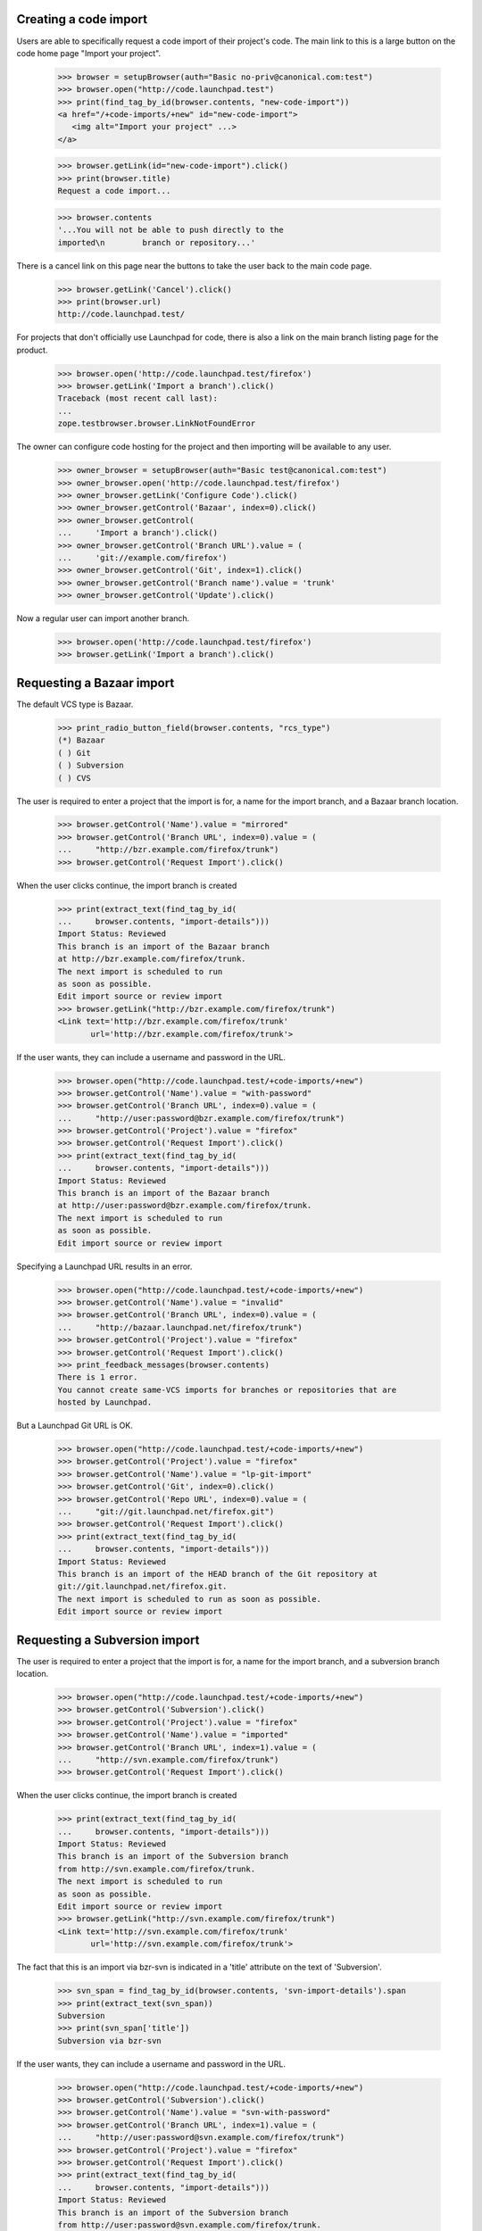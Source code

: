 Creating a code import
======================

Users are able to specifically request a code import of their
project's code.  The main link to this is a large button on
the code home page "Import your project".

    >>> browser = setupBrowser(auth="Basic no-priv@canonical.com:test")
    >>> browser.open("http://code.launchpad.test")
    >>> print(find_tag_by_id(browser.contents, "new-code-import"))
    <a href="/+code-imports/+new" id="new-code-import">
       <img alt="Import your project" ...>
    </a>

    >>> browser.getLink(id="new-code-import").click()
    >>> print(browser.title)
    Request a code import...

    >>> browser.contents
    '...You will not be able to push directly to the
    imported\n        branch or repository...'

There is a cancel link on this page near the buttons to take the
user back to the main code page.

    >>> browser.getLink('Cancel').click()
    >>> print(browser.url)
    http://code.launchpad.test/

For projects that don't officially use Launchpad for code, there is also a
link on the main branch listing page for the product.

    >>> browser.open('http://code.launchpad.test/firefox')
    >>> browser.getLink('Import a branch').click()
    Traceback (most recent call last):
    ...
    zope.testbrowser.browser.LinkNotFoundError

The owner can configure code hosting for the project and then
importing will be available to any user.

    >>> owner_browser = setupBrowser(auth="Basic test@canonical.com:test")
    >>> owner_browser.open('http://code.launchpad.test/firefox')
    >>> owner_browser.getLink('Configure Code').click()
    >>> owner_browser.getControl('Bazaar', index=0).click()
    >>> owner_browser.getControl(
    ...     'Import a branch').click()
    >>> owner_browser.getControl('Branch URL').value = (
    ...     'git://example.com/firefox')
    >>> owner_browser.getControl('Git', index=1).click()
    >>> owner_browser.getControl('Branch name').value = 'trunk'
    >>> owner_browser.getControl('Update').click()

Now a regular user can import another branch.

    >>> browser.open('http://code.launchpad.test/firefox')
    >>> browser.getLink('Import a branch').click()

Requesting a Bazaar import
==========================

The default VCS type is Bazaar.

    >>> print_radio_button_field(browser.contents, "rcs_type")
    (*) Bazaar
    ( ) Git
    ( ) Subversion
    ( ) CVS

The user is required to enter a project that the import is for, a name
for the import branch, and a Bazaar branch location.

    >>> browser.getControl('Name').value = "mirrored"
    >>> browser.getControl('Branch URL', index=0).value = (
    ...     "http://bzr.example.com/firefox/trunk")
    >>> browser.getControl('Request Import').click()

When the user clicks continue, the import branch is created

    >>> print(extract_text(find_tag_by_id(
    ...     browser.contents, "import-details")))
    Import Status: Reviewed
    This branch is an import of the Bazaar branch
    at http://bzr.example.com/firefox/trunk.
    The next import is scheduled to run
    as soon as possible.
    Edit import source or review import
    >>> browser.getLink("http://bzr.example.com/firefox/trunk")
    <Link text='http://bzr.example.com/firefox/trunk'
           url='http://bzr.example.com/firefox/trunk'>

If the user wants, they can include a username and password in the
URL.

    >>> browser.open("http://code.launchpad.test/+code-imports/+new")
    >>> browser.getControl('Name').value = "with-password"
    >>> browser.getControl('Branch URL', index=0).value = (
    ...     "http://user:password@bzr.example.com/firefox/trunk")
    >>> browser.getControl('Project').value = "firefox"
    >>> browser.getControl('Request Import').click()
    >>> print(extract_text(find_tag_by_id(
    ...     browser.contents, "import-details")))
    Import Status: Reviewed
    This branch is an import of the Bazaar branch
    at http://user:password@bzr.example.com/firefox/trunk.
    The next import is scheduled to run
    as soon as possible.
    Edit import source or review import

Specifying a Launchpad URL results in an error.

    >>> browser.open("http://code.launchpad.test/+code-imports/+new")
    >>> browser.getControl('Name').value = "invalid"
    >>> browser.getControl('Branch URL', index=0).value = (
    ...     "http://bazaar.launchpad.net/firefox/trunk")
    >>> browser.getControl('Project').value = "firefox"
    >>> browser.getControl('Request Import').click()
    >>> print_feedback_messages(browser.contents)
    There is 1 error.
    You cannot create same-VCS imports for branches or repositories that are
    hosted by Launchpad.

But a Launchpad Git URL is OK.

    >>> browser.open("http://code.launchpad.test/+code-imports/+new")
    >>> browser.getControl('Project').value = "firefox"
    >>> browser.getControl('Name').value = "lp-git-import"
    >>> browser.getControl('Git', index=0).click()
    >>> browser.getControl('Repo URL', index=0).value = (
    ...     "git://git.launchpad.net/firefox.git")
    >>> browser.getControl('Request Import').click()
    >>> print(extract_text(find_tag_by_id(
    ...     browser.contents, "import-details")))
    Import Status: Reviewed
    This branch is an import of the HEAD branch of the Git repository at
    git://git.launchpad.net/firefox.git.
    The next import is scheduled to run as soon as possible.
    Edit import source or review import

Requesting a Subversion import
==============================

The user is required to enter a project that the import is for,
a name for the import branch, and a subversion branch location.

    >>> browser.open("http://code.launchpad.test/+code-imports/+new")
    >>> browser.getControl('Subversion').click()
    >>> browser.getControl('Project').value = "firefox"
    >>> browser.getControl('Name').value = "imported"
    >>> browser.getControl('Branch URL', index=1).value = (
    ...     "http://svn.example.com/firefox/trunk")
    >>> browser.getControl('Request Import').click()

When the user clicks continue, the import branch is created

    >>> print(extract_text(find_tag_by_id(
    ...     browser.contents, "import-details")))
    Import Status: Reviewed
    This branch is an import of the Subversion branch
    from http://svn.example.com/firefox/trunk.
    The next import is scheduled to run
    as soon as possible.
    Edit import source or review import
    >>> browser.getLink("http://svn.example.com/firefox/trunk")
    <Link text='http://svn.example.com/firefox/trunk'
           url='http://svn.example.com/firefox/trunk'>

The fact that this is an import via bzr-svn is indicated in a 'title'
attribute on the text of 'Subversion'.

    >>> svn_span = find_tag_by_id(browser.contents, 'svn-import-details').span
    >>> print(extract_text(svn_span))
    Subversion
    >>> print(svn_span['title'])
    Subversion via bzr-svn

If the user wants, they can include a username and password in the
URL.

    >>> browser.open("http://code.launchpad.test/+code-imports/+new")
    >>> browser.getControl('Subversion').click()
    >>> browser.getControl('Name').value = "svn-with-password"
    >>> browser.getControl('Branch URL', index=1).value = (
    ...     "http://user:password@svn.example.com/firefox/trunk")
    >>> browser.getControl('Project').value = "firefox"
    >>> browser.getControl('Request Import').click()
    >>> print(extract_text(find_tag_by_id(
    ...     browser.contents, "import-details")))
    Import Status: Reviewed
    This branch is an import of the Subversion branch
    from http://user:password@svn.example.com/firefox/trunk.
    The next import is scheduled to run
    as soon as possible.
    Edit import source or review import


Requesting a Git-to-Bazaar import
=================================

The user is required to enter a project that the import is for,
a name for the import branch, and a Git repository location.

    >>> browser.open("http://code.launchpad.test/+code-imports/+new")
    >>> browser.getControl('Project').value = "firefox"
    >>> browser.getControl('Name').value = "git-import"
    >>> browser.getControl('Git', index=0).click()
    >>> browser.getControl('Repo URL', index=0).value = (
    ...     "git://example.com/firefox.git")
    >>> browser.getControl('Request Import').click()

When the user clicks continue, the approved import branch is created.

    >>> print(extract_text(find_tag_by_id(
    ...     browser.contents, "import-details")))
    Import Status: Reviewed
    This branch is an import of the HEAD branch of the Git repository at
    git://example.com/firefox.git.
    The next import is scheduled to run as soon as possible.
    Edit import source or review import


Requesting a Git-to-Git import
==============================

The user is required to enter a project that the import is for,
a name for the import repository, and a Git repository location.  The URL is
allowed to match that of an existing Bazaar-targeted import.

    >>> from lp.code.tests.helpers import GitHostingFixture

    >>> browser.open("http://code.launchpad.test/+code-imports/+new")
    >>> browser.getControl('Project').value = "firefox"
    >>> browser.getControl('Name').value = "upstream"
    >>> browser.getControl('Git', index=0).click()
    >>> browser.getControl('Git', index=1).click()
    >>> browser.getControl('Repo URL', index=0).value = (
    ...     "git://example.com/firefox.git")
    >>> with GitHostingFixture():
    ...     browser.getControl('Request Import').click()

When the user clicks continue, the approved import repository is created.

    >>> print(extract_text(find_tag_by_id(
    ...     browser.contents, "import-details")))
    Import Status: Reviewed
    This repository is an import of the Git repository at
    git://example.com/firefox.git.
    The next import is scheduled to run as soon as possible.
    Edit import source or review import


Requesting a CVS import
=======================

The user is required to enter both the CVS root and module in order
to identify the CVS branch.  A project and branch name are also required.

    >>> browser.open("http://code.launchpad.test/+code-imports/+new")
    >>> browser.getControl('Project').value = "firefox"
    >>> browser.getControl('Name').value = "import2"
    >>> browser.getControl('CVS').click()
    >>> browser.getControl('Repository').value = (
    ...     ":pserver:anonymous@cvs.example.com:/mozilla/cvs")
    >>> browser.getControl('Module').value = "firefox"
    >>> browser.getControl('Request Import').click()

    >>> print(extract_text(find_tag_by_id(
    ...     browser.contents, "import-details")))
    Import Status: Reviewed
    This branch is an import of the CVS module firefox from
    :pserver:anonymous@cvs.example.com:/mozilla/cvs.
    The next import is scheduled to run
    as soon as possible.
    Edit import source or review import

Requesting a CVS import with invalid information
================================================

If the :pserver is left off the beginning, the CVSROOT is invalid for our
purposes.

    >>> browser.open("http://code.launchpad.test/+code-imports/+new")
    >>> browser.getControl('Project').value = "firefox"
    >>> browser.getControl('Name').value = "import2"
    >>> browser.getControl('CVS').click()
    >>> browser.getControl('Repository').value = (
    ...     ":anonymous@cvs.example.com:/mozilla/cvs")
    >>> browser.getControl('Module').value = "firefox"
    >>> browser.getControl('Request Import').click()

    >>> print_feedback_messages(browser.contents)
    There is 1 error.
    CVS root is invalid.


Requesting an import that is already being imported
===================================================

If a user requests an import that is already being imported, then
the validation message points the user to the existing branch.

    >>> browser.open("http://code.launchpad.test/+code-imports/+new")

The error is shown even if the project is different.

    >>> browser.getControl('Project').value = "thunderbird"
    >>> browser.getControl('Name').value = "imported"
    >>> browser.getControl('CVS').click()
    >>> browser.getControl('Repository').value = (
    ...     ":pserver:anonymous@cvs.example.com:/mozilla/cvs")
    >>> browser.getControl('Module').value = "firefox"
    >>> browser.getControl('Request Import').click()

    >>> print_feedback_messages(browser.contents)
    There is 1 error.
    Those CVS details are already specified for
    the imported branch ~no-priv/firefox/import2.

    >>> browser.getControl('Subversion').click()
    >>> browser.getControl('Branch URL', index=1).value = (
    ...     "http://svn.example.com/firefox/trunk")
    >>> browser.getControl('Request Import').click()

    >>> print_feedback_messages(browser.contents)
    There is 1 error.
    This foreign branch URL is already specified for
    the imported branch ~no-priv/firefox/imported.


Requesting an import whose name would clash
===========================================

Instead of Launchpad trying to come up with names for the imported
branches, the user is asked to enter one when requesting the import.
If the name would clash, then the user is prompted to enter a different
one.

    >>> browser.open("http://code.launchpad.test/+code-imports/+new")
    >>> browser.getControl('Subversion').click()
    >>> browser.getControl('Project').value = "firefox"
    >>> browser.getControl('Name').value = "imported"
    >>> browser.getControl('Branch URL', index=1).value = (
    ...     "http://svn.example.com/firefox/other")
    >>> browser.getControl('Request Import').click()
    >>> print_feedback_messages(browser.contents)
    There is 1 error.
    There is already an existing import for firefox with the name of imported.


Requesting an import on a project where the user doesn't have permission
========================================================================

If there are privacy policies that disallow the user from creating branches
then an error is shown to the user.

    >>> browser.open("http://code.launchpad.test/+code-imports/+new")
    >>> browser.getControl('Project').value = "launchpad"
    >>> browser.getControl('Name').value = "imported"
    >>> browser.getControl('Branch URL', index=0).value = (
    ...     "http://svn.example.com/launchpage/fake")
    >>> browser.getControl('Request Import').click()
    >>> print_feedback_messages(browser.contents)
    There is 1 error.
    You are not allowed to register imports for Launchpad.


Requesting an import for a product that does not exist
======================================================

If the name typed in the product field does not match that of an
existing product, an error is shown to the user.

    >>> browser.open("http://code.launchpad.test/+code-imports/+new")
    >>> browser.getControl('Project').value = "no-such-product"
    >>> browser.getControl('Name').value = "imported"
    >>> browser.getControl('Branch URL', index=0).value = (
    ...     "http://svn.example.com/launchpage/fake")
    >>> browser.getControl('Request Import').click()
    >>> print_feedback_messages(browser.contents)
    There is 1 error.
    Invalid value


Specifying the owner of the branch when it is being created
===========================================================

When a user is requesting a new code import, they are the owner of the new
import branch.  sometimes the user may wish for the import branch to be owned
by a team rather than just themselves.  There is a drop down choice shown for
the user for the teams that they are a member of.

    >>> sample_browser = setupBrowser(auth='Basic test@canonical.com:test')
    >>> sample_browser.open("http://code.launchpad.test/firefox/+new-import")
    >>> sample_browser.getControl('Owner').displayValue
    ['Sample Person (name12)']

Change the owner to be a team that sample person is a member of.

    >>> sample_browser.getControl('Owner').value = ['landscape-developers']
    >>> sample_browser.getControl('Owner').displayValue
    ['Landscape Developers (landscape-developers)']
    >>> sample_browser.getControl('Branch URL', index=0).value = (
    ...     "http://svn.example.com/firefox-beta/trunk")
    >>> sample_browser.getControl('Request Import').click()

    >>> print_tag_with_id(sample_browser.contents, 'registration')
    Created by Sample Person ...
    >>> print_tag_with_id(sample_browser.contents, 'owner')
    Owner: Landscape Developers

Admins can specify any owner for a new code import.

    >>> admin_browser = setupBrowser(auth='Basic admin@canonical.com:test')
    >>> admin_browser.open("http://code.launchpad.test/firefox/+new-import")
    >>> admin_browser.getControl('Owner').value = 'mark'
    >>> admin_browser.getControl('Branch URL', index=0).value = (
    ...     "http://svn.example.com/firefox-theta/trunk")
    >>> admin_browser.getControl('Request Import').click()

    >>> print_tag_with_id(admin_browser.contents, 'registration')
    Created by Foo Bar ...
    >>> print_tag_with_id(admin_browser.contents, 'owner')
    Owner: Mark Shuttleworth

